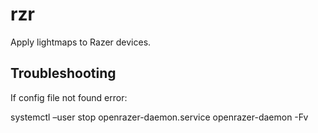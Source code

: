 * rzr

  Apply lightmaps to Razer devices.
  
** Troubleshooting
  
   If config file not found error:
  
   #+begin_example sh
     systemctl --user stop openrazer-daemon.service
     openrazer-daemon -Fv
   #+end_example
